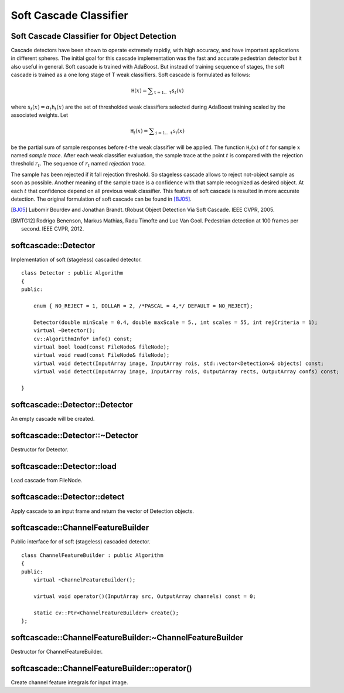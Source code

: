 Soft Cascade Classifier
=======================

.. highlight:: cpp

Soft Cascade Classifier for Object Detection
--------------------------------------------

Cascade detectors have been shown to operate extremely rapidly, with high accuracy, and have important applications in different spheres. The initial goal for this cascade implementation was the fast and accurate pedestrian detector but it also useful in general. Soft cascade is trained with AdaBoost. But instead of training sequence of stages, the soft cascade is trained as a one long stage of T weak classifiers. Soft cascade is formulated as follows:

.. math::
    \texttt{H}(x) = \sum _{\texttt{t}=1..\texttt{T}} {\texttt{s}_t(x)}

where :math:`\texttt{s}_t(x) = \alpha_t\texttt{h}_t(x)` are the set of thresholded weak classifiers selected during AdaBoost training scaled by the associated weights. Let

.. math::
    \texttt{H}_t(x) = \sum _{\texttt{i}=1..\texttt{t}} {\texttt{s}_i(x)}

be the partial sum of sample responses before :math:`t`-the weak classifier will be applied. The function :math:`\texttt{H}_t(x)` of :math:`t` for sample :math:`x` named *sample trace*.
After each weak classifier evaluation, the sample trace at the point :math:`t` is compared with the rejection threshold :math:`r_t`. The sequence of :math:`r_t` named *rejection trace*.

The sample has been rejected if it fall rejection threshold. So stageless cascade allows to reject not-object sample as soon as possible. Another meaning of the sample trace is a confidence with that sample recognized as desired object. At each :math:`t` that confidence depend on all previous weak classifier. This feature of soft cascade is resulted in more accurate detection. The original formulation of soft cascade can be found in [BJ05]_.

.. [BJ05] Lubomir Bourdev and Jonathan Brandt. tRobust Object Detection Via Soft Cascade. IEEE CVPR, 2005.
.. [BMTG12] Rodrigo Benenson, Markus Mathias, Radu Timofte and Luc Van Gool. Pedestrian detection at 100 frames per second. IEEE CVPR, 2012.


softcascade::Detector
---------------------
.. ocv:class:: softcascade::Detector : public Algorithm

Implementation of soft (stageless) cascaded detector. ::

    class Detector : public Algorithm
    {
    public:

        enum { NO_REJECT = 1, DOLLAR = 2, /*PASCAL = 4,*/ DEFAULT = NO_REJECT};

        Detector(double minScale = 0.4, double maxScale = 5., int scales = 55, int rejCriteria = 1);
        virtual ~Detector();
        cv::AlgorithmInfo* info() const;
        virtual bool load(const FileNode& fileNode);
        virtual void read(const FileNode& fileNode);
        virtual void detect(InputArray image, InputArray rois, std::vector<Detection>& objects) const;
        virtual void detect(InputArray image, InputArray rois, OutputArray rects, OutputArray confs) const;

    }



softcascade::Detector::Detector
----------------------------------------
An empty cascade will be created.

.. ocv:function:: softcascade::Detector::Detector( double minScale=0.4, double maxScale=5., int scales=55, int rejCriteria=1 )

.. ocv:pyfunction:: cv2.softcascade_Detector([minScale[, maxScale[, scales[, rejCriteria]]]]) -> <softcascade_Detector object>

    :param minScale: a minimum scale relative to the original size of the image on which cascade will be applied.

    :param maxScale: a maximum scale relative to the original size of the image on which cascade will be applied.

    :param scales: a number of scales from minScale to maxScale.

    :param rejCriteria: algorithm used for non maximum suppression.



softcascade::Detector::~Detector
-----------------------------------------
Destructor for Detector.

.. ocv:function:: softcascade::Detector::~Detector()



softcascade::Detector::load
---------------------------
Load cascade from FileNode.

.. ocv:function:: bool softcascade::Detector::load(const FileNode& fileNode)

.. ocv:pyfunction:: cv2.softcascade_Detector.load(fileNode) -> retval

    :param fileNode: File node from which the soft cascade are read.



softcascade::Detector::detect
-----------------------------
Apply cascade to an input frame and return the vector of Detection objects.

.. ocv:function:: void softcascade::Detector::detect(InputArray image, InputArray rois, std::vector<Detection>& objects) const

.. ocv:function:: void softcascade::Detector::detect(InputArray image, InputArray rois, OutputArray rects, OutputArray confs) const

.. ocv:pyfunction:: cv2.softcascade_Detector.detect(image, rois[, rects[, confs]]) -> rects, confs

    :param image: a frame on which detector will be applied.

    :param rois: a vector of regions of interest. Only the objects that fall into one of the regions will be returned.

    :param objects: an output array of Detections.

    :param rects: an output array of bounding rectangles for detected objects.

    :param confs: an output array of confidence for detected objects. i-th bounding rectangle corresponds i-th confidence.


softcascade::ChannelFeatureBuilder
----------------------------------
.. ocv:class:: softcascade::ChannelFeatureBuilder : public Algorithm

Public interface for of soft (stageless) cascaded detector. ::

    class ChannelFeatureBuilder : public Algorithm
    {
    public:
        virtual ~ChannelFeatureBuilder();

        virtual void operator()(InputArray src, OutputArray channels) const = 0;

        static cv::Ptr<ChannelFeatureBuilder> create();
    };


softcascade::ChannelFeatureBuilder:~ChannelFeatureBuilder
---------------------------------------------------------
Destructor for ChannelFeatureBuilder.

.. ocv:function:: softcascade::ChannelFeatureBuilder::~ChannelFeatureBuilder()

.. ocv:pyfunction:: cv2.softcascade_ChannelFeatureBuilder_create(featureType) -> retval


softcascade::ChannelFeatureBuilder::operator()
----------------------------------------------
Create channel feature integrals for input image.

.. ocv:function:: void softcascade::ChannelFeatureBuilder::operator()(InputArray src, OutputArray channels) const

.. ocv:pyfunction:: cv2.softcascade_ChannelFeatureBuilder.compute(src, channels) -> None

    :param src source frame

    :param channels in OutputArray of computed channels
